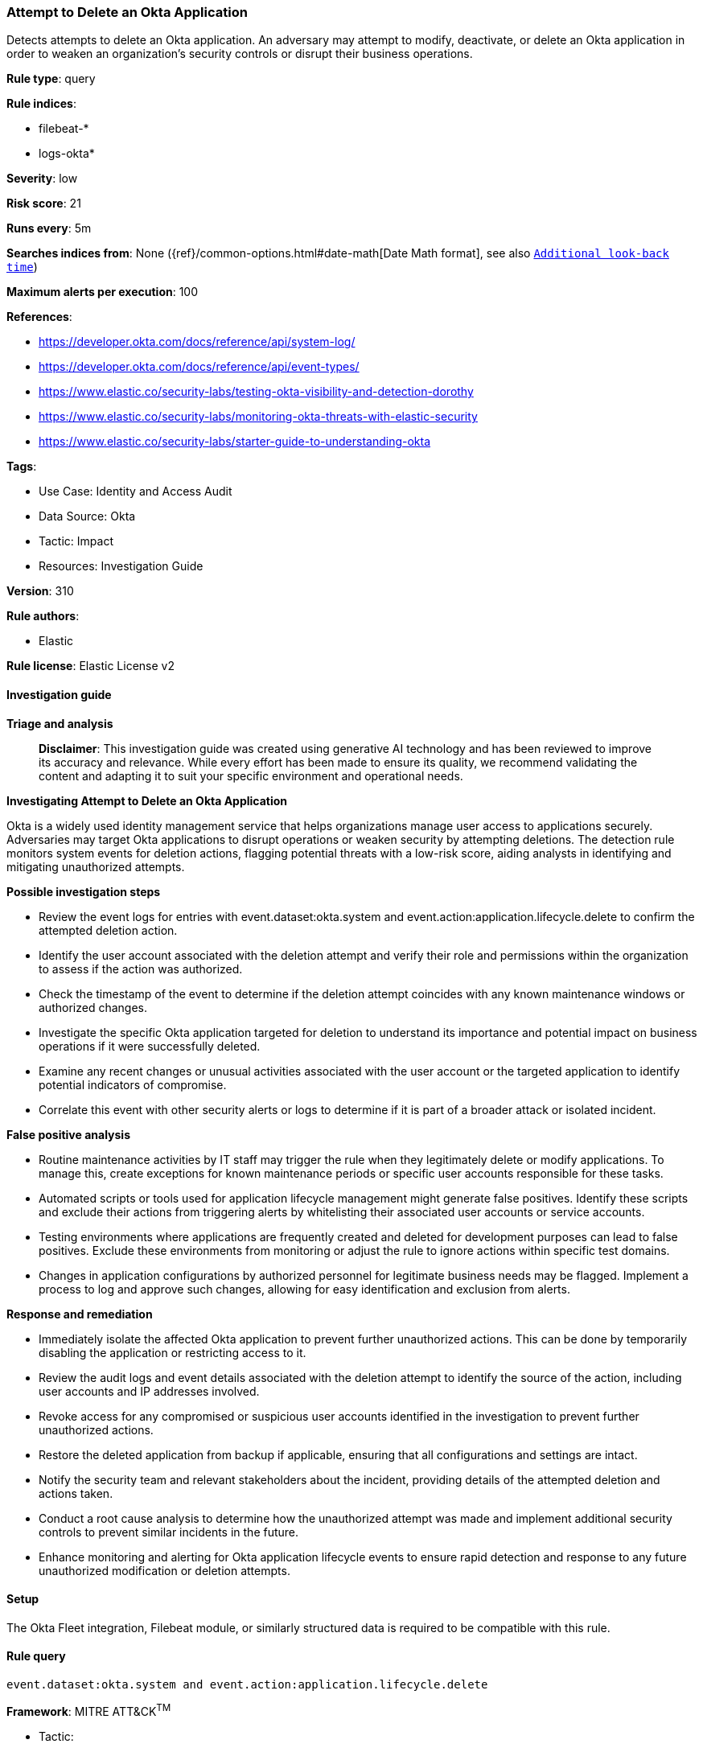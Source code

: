 [[prebuilt-rule-8-14-21-attempt-to-delete-an-okta-application]]
=== Attempt to Delete an Okta Application

Detects attempts to delete an Okta application. An adversary may attempt to modify, deactivate, or delete an Okta application in order to weaken an organization's security controls or disrupt their business operations.

*Rule type*: query

*Rule indices*: 

* filebeat-*
* logs-okta*

*Severity*: low

*Risk score*: 21

*Runs every*: 5m

*Searches indices from*: None ({ref}/common-options.html#date-math[Date Math format], see also <<rule-schedule, `Additional look-back time`>>)

*Maximum alerts per execution*: 100

*References*: 

* https://developer.okta.com/docs/reference/api/system-log/
* https://developer.okta.com/docs/reference/api/event-types/
* https://www.elastic.co/security-labs/testing-okta-visibility-and-detection-dorothy
* https://www.elastic.co/security-labs/monitoring-okta-threats-with-elastic-security
* https://www.elastic.co/security-labs/starter-guide-to-understanding-okta

*Tags*: 

* Use Case: Identity and Access Audit
* Data Source: Okta
* Tactic: Impact
* Resources: Investigation Guide

*Version*: 310

*Rule authors*: 

* Elastic

*Rule license*: Elastic License v2


==== Investigation guide



*Triage and analysis*


> **Disclaimer**:
> This investigation guide was created using generative AI technology and has been reviewed to improve its accuracy and relevance. While every effort has been made to ensure its quality, we recommend validating the content and adapting it to suit your specific environment and operational needs.


*Investigating Attempt to Delete an Okta Application*


Okta is a widely used identity management service that helps organizations manage user access to applications securely. Adversaries may target Okta applications to disrupt operations or weaken security by attempting deletions. The detection rule monitors system events for deletion actions, flagging potential threats with a low-risk score, aiding analysts in identifying and mitigating unauthorized attempts.


*Possible investigation steps*


- Review the event logs for entries with event.dataset:okta.system and event.action:application.lifecycle.delete to confirm the attempted deletion action.
- Identify the user account associated with the deletion attempt and verify their role and permissions within the organization to assess if the action was authorized.
- Check the timestamp of the event to determine if the deletion attempt coincides with any known maintenance windows or authorized changes.
- Investigate the specific Okta application targeted for deletion to understand its importance and potential impact on business operations if it were successfully deleted.
- Examine any recent changes or unusual activities associated with the user account or the targeted application to identify potential indicators of compromise.
- Correlate this event with other security alerts or logs to determine if it is part of a broader attack or isolated incident.


*False positive analysis*


- Routine maintenance activities by IT staff may trigger the rule when they legitimately delete or modify applications. To manage this, create exceptions for known maintenance periods or specific user accounts responsible for these tasks.
- Automated scripts or tools used for application lifecycle management might generate false positives. Identify these scripts and exclude their actions from triggering alerts by whitelisting their associated user accounts or service accounts.
- Testing environments where applications are frequently created and deleted for development purposes can lead to false positives. Exclude these environments from monitoring or adjust the rule to ignore actions within specific test domains.
- Changes in application configurations by authorized personnel for legitimate business needs may be flagged. Implement a process to log and approve such changes, allowing for easy identification and exclusion from alerts.


*Response and remediation*


- Immediately isolate the affected Okta application to prevent further unauthorized actions. This can be done by temporarily disabling the application or restricting access to it.
- Review the audit logs and event details associated with the deletion attempt to identify the source of the action, including user accounts and IP addresses involved.
- Revoke access for any compromised or suspicious user accounts identified in the investigation to prevent further unauthorized actions.
- Restore the deleted application from backup if applicable, ensuring that all configurations and settings are intact.
- Notify the security team and relevant stakeholders about the incident, providing details of the attempted deletion and actions taken.
- Conduct a root cause analysis to determine how the unauthorized attempt was made and implement additional security controls to prevent similar incidents in the future.
- Enhance monitoring and alerting for Okta application lifecycle events to ensure rapid detection and response to any future unauthorized modification or deletion attempts.

==== Setup


The Okta Fleet integration, Filebeat module, or similarly structured data is required to be compatible with this rule.

==== Rule query


[source, js]
----------------------------------
event.dataset:okta.system and event.action:application.lifecycle.delete

----------------------------------

*Framework*: MITRE ATT&CK^TM^

* Tactic:
** Name: Impact
** ID: TA0040
** Reference URL: https://attack.mitre.org/tactics/TA0040/
* Technique:
** Name: Service Stop
** ID: T1489
** Reference URL: https://attack.mitre.org/techniques/T1489/
